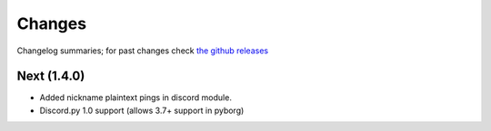 Changes
=======

Changelog summaries; for past changes check `the github releases <https://github.com/jrabbit/pyborg-1up/releases>`_


Next (1.4.0)
------------

- Added nickname plaintext pings in discord module.
- Discord.py 1.0 support (allows 3.7+ support in pyborg)
